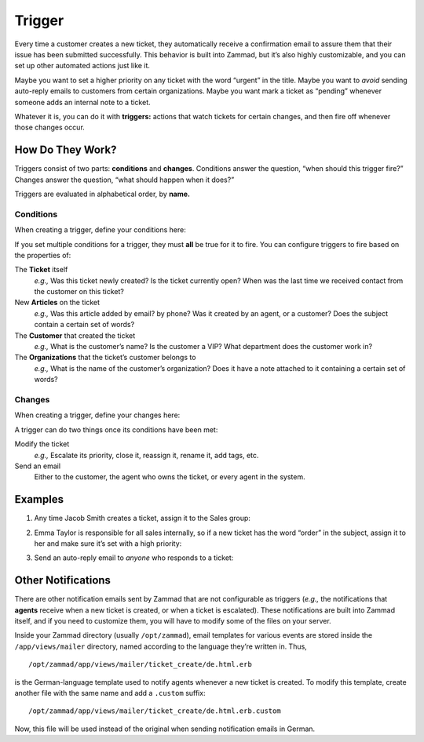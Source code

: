 Trigger
=======

Every time a customer creates a new ticket, they automatically receive a
confirmation email to assure them that their issue has been submitted
successfully. This behavior is built into Zammad, but it’s also highly
customizable, and you can set up other automated actions just like it.

Maybe you want to set a higher priority on any ticket with the word “urgent” in
the title. Maybe you want to *avoid* sending auto-reply emails to customers
from certain organizations. Maybe you want mark a ticket as “pending” whenever
someone adds an internal note to a ticket.

Whatever it is, you can do it with **triggers:** actions that watch tickets for
certain changes, and then fire off whenever those changes occur.

How Do They Work?
-----------------

Triggers consist of two parts: **conditions** and **changes**. Conditions
answer the question, “when should this trigger fire?” Changes answer the
question, “what should happen when it does?”

Triggers are evaluated in alphabetical order, by **name.**

Conditions
~~~~~~~~~~

When creating a trigger, define your conditions here:

.. image:: images/manage/Zammad_Helpdesk_-_Triggers10.jpg

If you set multiple conditions for a trigger, they must **all** be true for it
to fire. You can configure triggers to fire based on the properties of:

The **Ticket** itself
  *e.g.,* Was this ticket newly created? Is the ticket currently open? When was
  the last time we received contact from the customer on this ticket?

New **Articles** on the ticket
  *e.g.,* Was this article added by email? by phone? Was it created by an
  agent, or a customer? Does the subject contain a certain set of words?

The **Customer** that created the ticket
  *e.g.,* What is the customer’s name? Is the customer a VIP? What department
  does the customer work in?

The **Organizations** that the ticket’s customer belongs to
  *e.g.,* What is the name of the customer’s organization? Does it have a note
  attached to it containing a certain set of words?

Changes
~~~~~~~

When creating a trigger, define your changes here:

.. image:: images/manage/Zammad_Helpdesk_-_Triggers11.jpg

A trigger can do two things once its conditions have been met:

Modify the ticket
  *e.g.,* Escalate its priority, close it, reassign it, rename it, add tags,
  etc.

Send an email
  Either to the customer, the agent who owns the ticket, or every agent in the
  system.

Examples
--------

1. Any time Jacob Smith creates a ticket, assign it to the Sales group:

   .. image:: images/manage/Zammad_Helpdesk_-_Triggers.jpg

2. Emma Taylor is responsible for all sales internally, so if a new ticket has
   the word “order” in the subject, assign it to her and make sure it’s set
   with a high priority:

   .. image:: images/manage/Zammad_Helpdesk_-_Triggers2.jpg

3. Send an auto-reply email to *anyone* who responds to a ticket:

   .. image:: images/manage/Zammad_Helpdesk_-_Triggers3.jpg

Other Notifications
-------------------

There are other notification emails sent by Zammad that are not configurable as
triggers (*e.g.,* the notifications that **agents** receive when a new ticket
is created, or when a ticket is escalated). These notifications are built into
Zammad itself, and if you need to customize them, you will have to modify some
of the files on your server.

Inside your Zammad directory (usually ``/opt/zammad``), email templates for
various events are stored inside the ``/app/views/mailer`` directory, named
according to the language they’re written in. Thus, ::

  /opt/zammad/app/views/mailer/ticket_create/de.html.erb

is the German-language template used to notify agents whenever a new ticket is
created. To modify this template, create another file with the same name and
add a ``.custom`` suffix: ::

  /opt/zammad/app/views/mailer/ticket_create/de.html.erb.custom

Now, this file will be used instead of the original when sending notification
emails in German.
